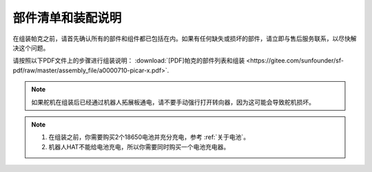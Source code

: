部件清单和装配说明
==========================================

在组装帕克之前，请首先确认所有的部件和组件都已包括在内。如果有任何缺失或损坏的部件，请立即与售后服务联系，以尽快解决这个问题。

请按照以下PDF文件上的步骤进行组装说明： :download:`[PDF]帕克的部件列表和组装 <https://gitee.com/sunfounder/sf-pdf/raw/master/assembly_file/a0000710-picar-x.pdf>`.

.. note::

    如果舵机在组装后已经通过机器人拓展板通电，请不要手动强行打开转向器，因为这可能会导致舵机损坏。


.. note::

    #. 在组装之前，你需要购买2个18650电池并充分充电，参考 :ref:`关于电池`。
    #. 机器人HAT不能给电池充电，所以你需要同时购买一个电池充电器。
